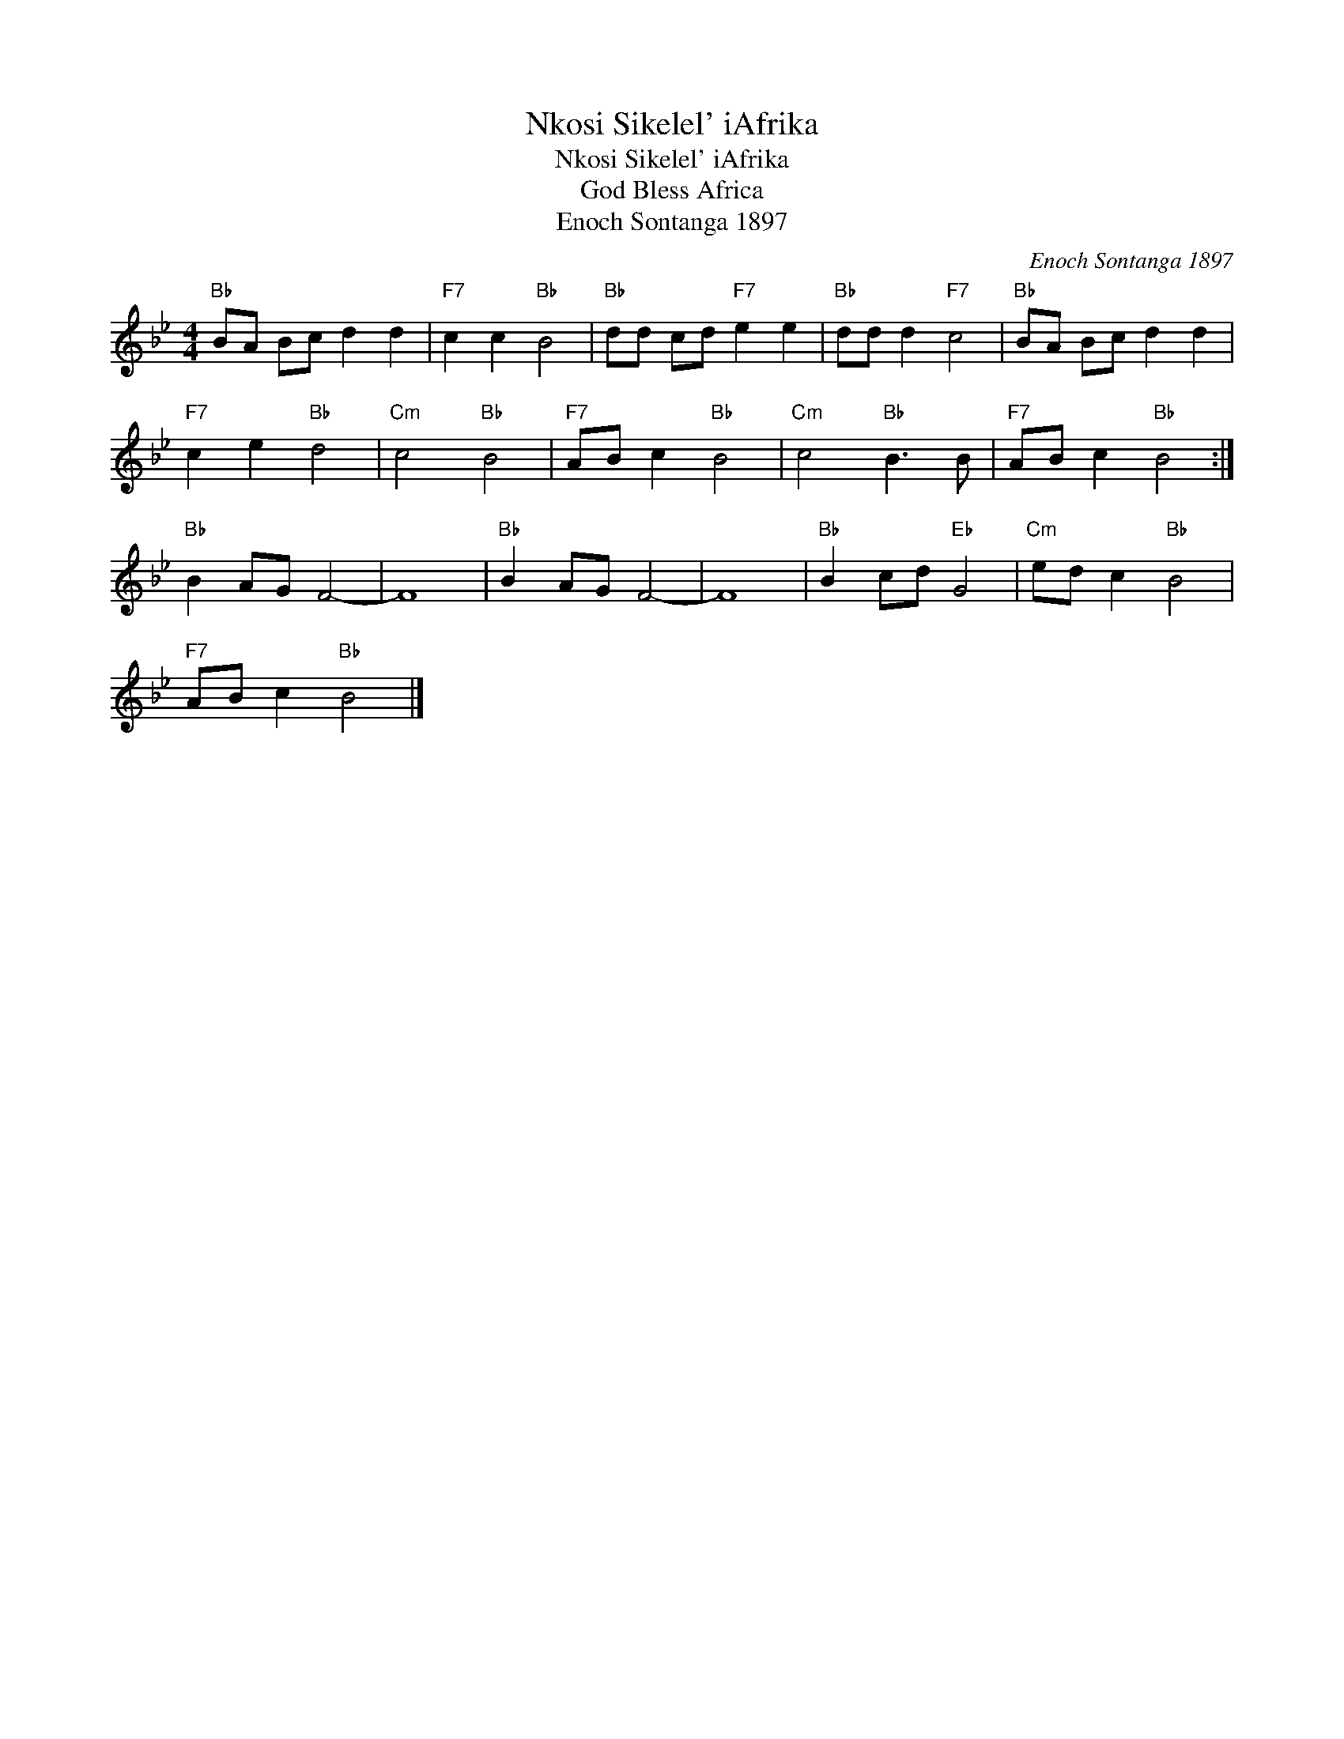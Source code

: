 X:1
T:Nkosi Sikelel' iAfrika
T:Nkosi Sikelel' iAfrika
T:God Bless Africa
T:Enoch Sontanga 1897
C:Enoch Sontanga 1897
L:1/8
M:4/4
K:Bb
V:1 treble 
V:1
"Bb" BA Bc d2 d2 |"F7" c2 c2"Bb" B4 |"Bb" dd cd"F7" e2 e2 |"Bb" dd d2"F7" c4 |"Bb" BA Bc d2 d2 | %5
"F7" c2 e2"Bb" d4 |"Cm" c4"Bb" B4 |"F7" AB c2"Bb" B4 |"Cm" c4"Bb" B3 B |"F7" AB c2"Bb" B4 :| %10
"Bb" B2 AG F4- | F8 |"Bb" B2 AG F4- | F8 |"Bb" B2 cd"Eb" G4 |"Cm" ed c2"Bb" B4 | %16
"F7" AB c2"Bb" B4 |] %17


